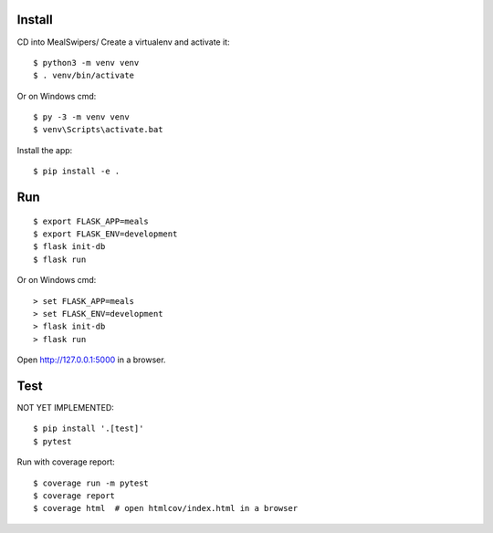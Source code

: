 Install
-------
CD into MealSwipers/
Create a virtualenv and activate it::

    $ python3 -m venv venv
    $ . venv/bin/activate

Or on Windows cmd::

    $ py -3 -m venv venv
    $ venv\Scripts\activate.bat

Install the app::

    $ pip install -e .


Run
---

::

    $ export FLASK_APP=meals
    $ export FLASK_ENV=development
    $ flask init-db
    $ flask run

Or on Windows cmd::

    > set FLASK_APP=meals
    > set FLASK_ENV=development
    > flask init-db
    > flask run

Open http://127.0.0.1:5000 in a browser.


Test
----

NOT YET IMPLEMENTED::

    $ pip install '.[test]'
    $ pytest

Run with coverage report::

    $ coverage run -m pytest
    $ coverage report
    $ coverage html  # open htmlcov/index.html in a browser
